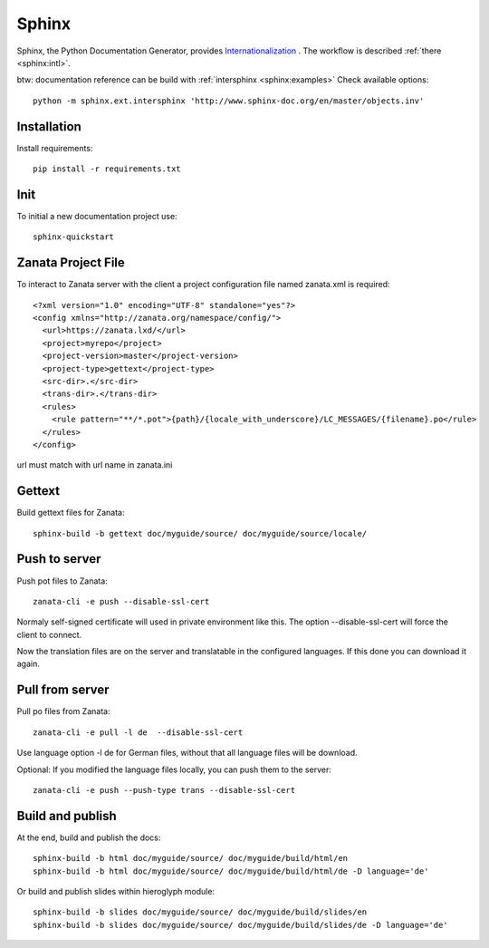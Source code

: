 .. _sphinx:

======
Sphinx
======

Sphinx, the Python Documentation Generator, provides `Internationalization <http://www.sphinx-doc.org/en/stable/intl.html>`__
. The workflow is described :ref:`there <sphinx:intl>`.

btw: documentation reference can be build with :ref:`intersphinx <sphinx:examples>`
Check available options::

    python -m sphinx.ext.intersphinx 'http://www.sphinx-doc.org/en/master/objects.inv'

Installation
============

Install requirements::

    pip install -r requirements.txt

Init
====

To initial a new documentation project use::

    sphinx-quickstart

Zanata Project File
===================

To interact to Zanata server with the client a project configuration
file named zanata.xml is required::

    <?xml version="1.0" encoding="UTF-8" standalone="yes"?>
    <config xmlns="http://zanata.org/namespace/config/">
      <url>https://zanata.lxd/</url>
      <project>myrepo</project>
      <project-version>master</project-version>
      <project-type>gettext</project-type>
      <src-dir>.</src-dir>
      <trans-dir>.</trans-dir>
      <rules>
        <rule pattern="**/*.pot">{path}/{locale_with_underscore}/LC_MESSAGES/{filename}.po</rule>
      </rules>
    </config>

url must match with url name in zanata.ini

Gettext
=======

Build gettext files for Zanata::

    sphinx-build -b gettext doc/myguide/source/ doc/myguide/source/locale/

Push to server
==============

Push pot files to Zanata::

    zanata-cli -e push --disable-ssl-cert

Normaly self-signed certificate will used in private environment like
this. The option --disable-ssl-cert will force the client to connect.

Now the translation files are on the server and translatable in the
configured languages. If this done you can download it again.

Pull from server
================

Pull po files from Zanata::

    zanata-cli -e pull -l de  --disable-ssl-cert

Use language option -l de for German files, without that all
language files will be download.

Optional: If you modified the language files locally, you can push
them to the server::

    zanata-cli -e push --push-type trans --disable-ssl-cert

Build and publish
=================

At the end, build and publish the docs::

    sphinx-build -b html doc/myguide/source/ doc/myguide/build/html/en
    sphinx-build -b html doc/myguide/source/ doc/myguide/build/html/de -D language='de'

Or build and publish slides within hieroglyph module::

    sphinx-build -b slides doc/myguide/source/ doc/myguide/build/slides/en
    sphinx-build -b slides doc/myguide/source/ doc/myguide/build/slides/de -D language='de'
